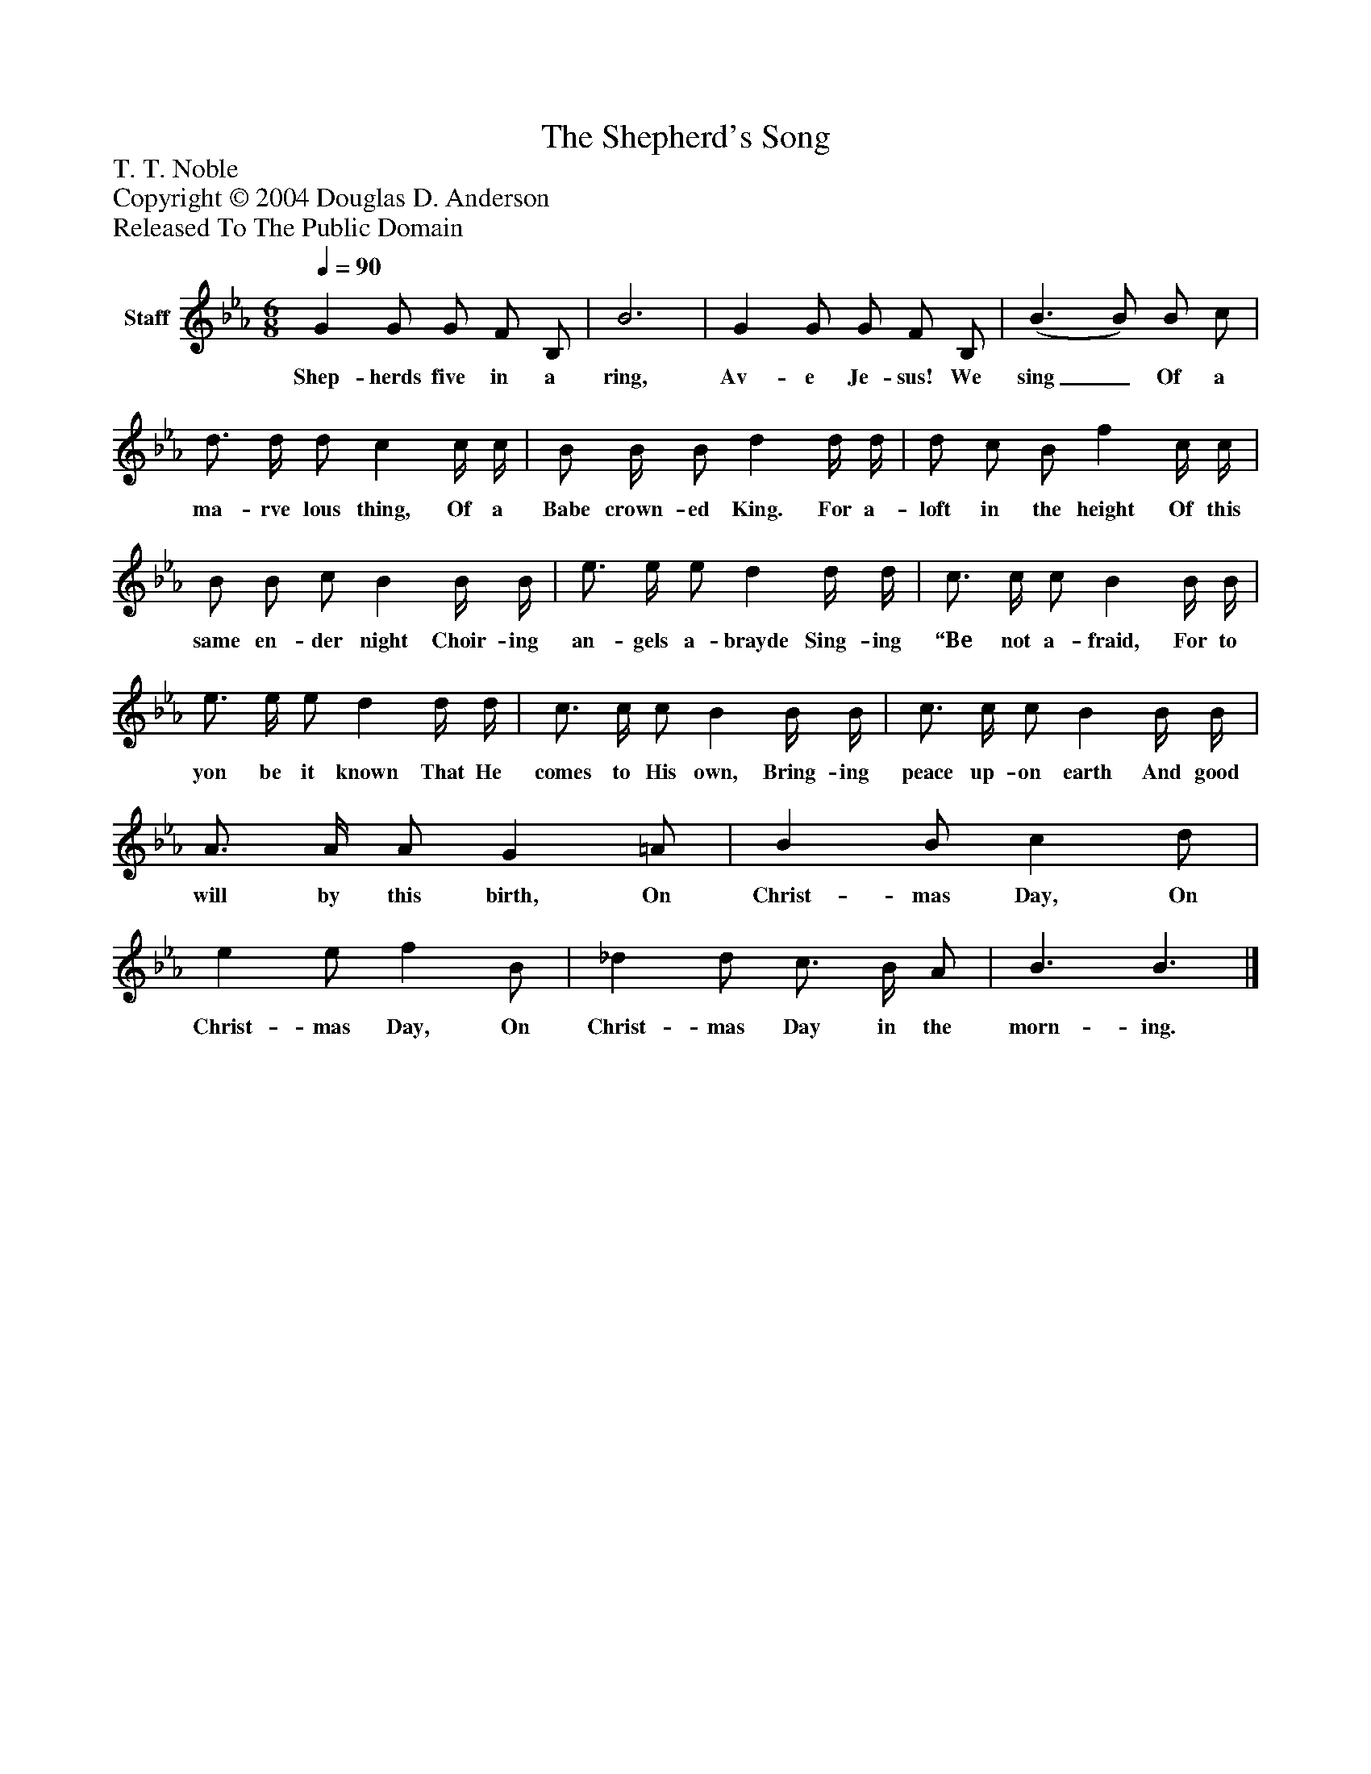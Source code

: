 %%abc-creator mxml2abc 1.4
%%abc-version 2.0
%%continueall true
%%titletrim true
%%titleformat A-1 T C1, Z-1, S-1
X: 0
T: The Shepherd's Song
Z: T. T. Noble
Z: Copyright © 2004 Douglas D. Anderson
Z: Released To The Public Domain
L: 1/4
M: 6/8
Q: 1/4=90
V: P1 name="Staff"
%%MIDI program 1 19
K: Eb
[V: P1]  G G/ G/ F/ B,/ | B3 | G G/ G/ F/ B,/ | (B3/ B/) B/ c/ | d3/4 d/4 d/ c c/4 c/4 | B/ B/4 B/ d d/4 d/4 | d/ c/ B/ f c/4 c/4 | B/ B/ c/ B B/4 B/4 | e3/4 e/4 e/ d d/4 d/4 | c3/4 c/4 c/ B B/4 B/4 | e3/4 e/4 e/ d d/4 d/4 | c3/4 c/4 c/ B B/4 B/4 | c3/4 c/4 c/ B B/4 B/4 | A3/4 A/4 A/ G =A/ | B B/ c d/ | e e/ f B/ | _d d/ c3/4 B/4 A/ | B3/ B3/|]
w: Shep- herds five in a ring, Av- e Je- sus! We sing_ Of a ma- rve lous thing, Of a Babe crown- ed King. For a- loft in the height Of this same en- der night Choir- ing an- gels a- brayde Sing- ing “Be not a- fraid, For to yon be it known That He comes to His own, Bring- ing peace up- on earth And good will by this birth, On Christ- mas Day, On Christ- mas Day, On Christ- mas Day in the morn- ing.

